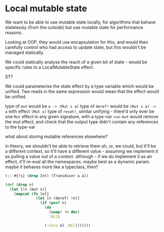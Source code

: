 * Local mutable state
We want to be able to use mutable state locally, for algorithms that behave
statelessly (from the outside) but use mutable state for performance reasons.

Looking at OOP, they would use encapsulation for this, and would then carefully
control who had access to update state, but this wouldn't be managed statically.

We could statically analyse the reach of a given bit of state - would be
specific rules to a LocalMutableState effect.

ST?

We could parameterise the state effect by a type variable which would be
unified. Two reads in the same expression would mean that the effect would be unified.

type of ~mut~ would be ~a -> (Mut s a)~
type of ~deref!~ would be ~(Mut s a) -> a~ with effect ~(Mut s)~
type of ~reset!~, similar
unifying - there'd only ever be one ~Mut~ effect in any given signature, with a
type-var
~run-mut~ would remove the mut effect, and check that the output type didn't
contain any references to the type-var

what about storing mutable references elsewhere?

in theory, we shouldn't be able to retrieve them
ah, or, we could, but it'll be a different context, so it'll have a different
value - assuming we implement it as pulling a value out of a context.
although - if we do implement it as an effect, it'll re-eval all the namespaces.
maybe best as a dynamic param.
maybe it behaves more like a typeclass, then?

#+BEGIN_SRC clojure
  (:: #{!s} (drop Int) (Transducer a a))

  (def (drop n)
    (let [!n (mut n)]
      (mapcat (fn [el]
                (let [n (deref! !n)]
                  (if (pos? n)
                    (do
                      (swap! !n dec)
                      :Nil)

                    (:Cons el :Nil)))))))
#+END_SRC
